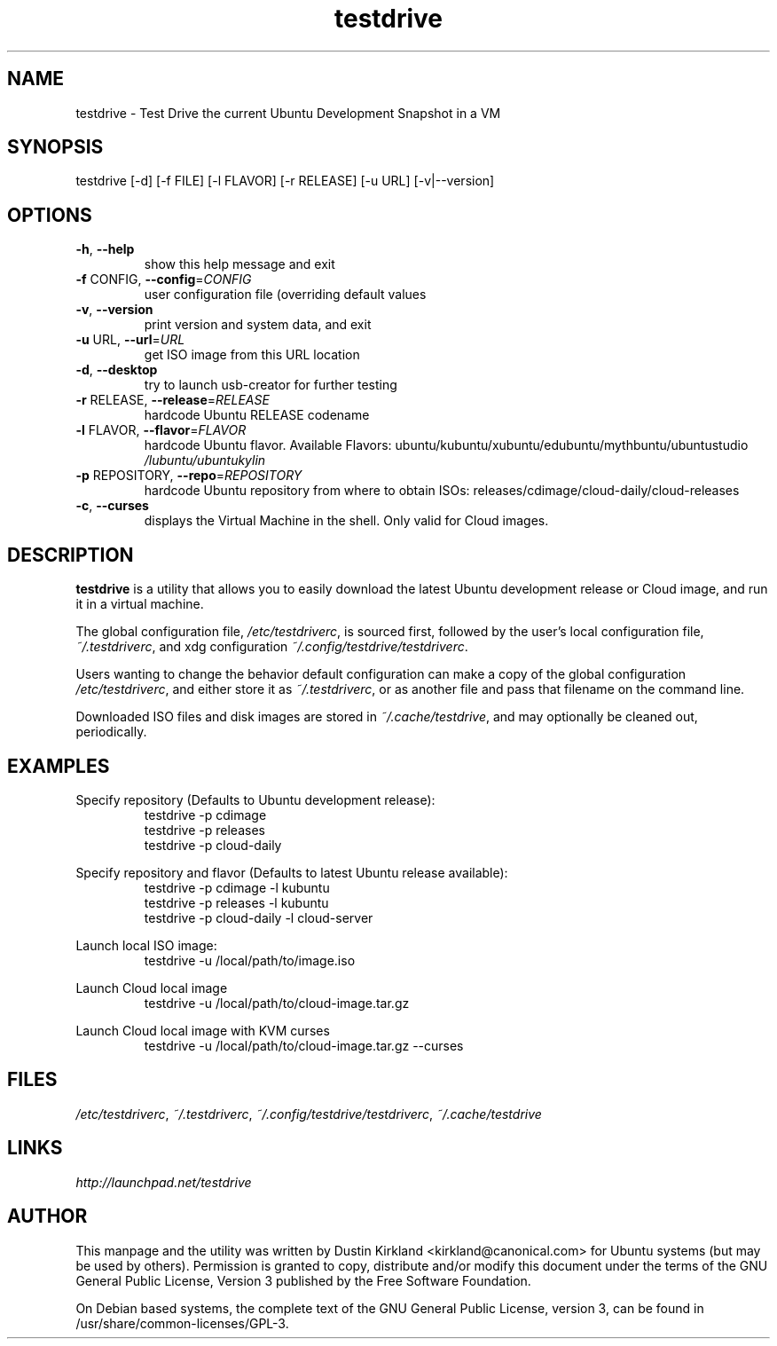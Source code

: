 .TH testdrive 1 "17 Nov 2013" testdrive "testdrive"
.SH NAME
testdrive \- Test Drive the current Ubuntu Development Snapshot in a VM

.SH SYNOPSIS
testdrive [\-d] [\-f FILE] [\-l FLAVOR] [\-r RELEASE] [\-u URL] [\-v|\-\-version]

.SH OPTIONS
.TP
\fB\-h\fR, \fB\-\-help\fR
show this help message and exit
.TP
\fB\-f\fR CONFIG, \fB\-\-config\fR=\fICONFIG\fR
user configuration file (overriding default values
.TP
\fB\-v\fR, \fB\-\-version\fR
print version and system data, and exit
.TP
\fB\-u\fR URL, \fB\-\-url\fR=\fIURL\fR
get ISO image from this URL location
.TP
\fB\-d\fR, \fB\-\-desktop\fR
try to launch usb\-creator for further testing
.TP
\fB\-r\fR RELEASE, \fB\-\-release\fR=\fIRELEASE\fR
hardcode Ubuntu RELEASE codename
.TP
\fB\-l\fR FLAVOR, \fB\-\-flavor\fR=\fIFLAVOR\fR
hardcode Ubuntu flavor. Available Flavors:
ubuntu/kubuntu/xubuntu/edubuntu/mythbuntu/ubuntustudio
\fI/lubuntu/ubuntukylin\fP
.TP
\fB\-p\fR REPOSITORY, \fB\-\-repo\fR=\fIREPOSITORY\fR
hardcode Ubuntu repository from where to obtain ISOs:
releases/cdimage/cloud\-daily/cloud\-releases
.TP
\fB\-c\fR, \fB\-\-curses\fR
displays the Virtual Machine in the shell. Only valid
for Cloud images.

.SH DESCRIPTION
\fBtestdrive\fP is a utility that allows you to easily download the latest Ubuntu development release or Cloud image, and run it in a virtual machine.

The global configuration file, \fI/etc/testdriverc\fP, is sourced first, followed by the user's local configuration file, \fI~/.testdriverc\fP, and xdg configuration \fI~/.config/testdrive/testdriverc\fP.

Users wanting to change the behavior default configuration can make a copy of the global configuration \fI/etc/testdriverc\fP, and either store it as \fI~/.testdriverc\fP, or as another file and pass that filename on the command line.

Downloaded ISO files and disk images are stored in \fI~/.cache/testdrive\fP, and may optionally be cleaned out, periodically.

.SH EXAMPLES
Specify repository (Defaults to Ubuntu development release):
.RS
testdrive \-p cdimage
.RE
.RS
testdrive \-p releases
.RE
.RS
testdrive \-p cloud-daily
.RE

Specify repository and flavor (Defaults to latest Ubuntu release available):
.RS
testdrive \-p cdimage \-l kubuntu
.RE
.RS
testdrive \-p releases \-l kubuntu
.RE
.RS
testdrive \-p cloud-daily \-l cloud-server
.RE

Launch local ISO image:
.RS
testdrive \-u /local/path/to/image.iso
.RE

Launch Cloud local image
.RS
testdrive \-u /local/path/to/cloud-image.tar.gz
.RE

Launch Cloud local image with KVM curses
.RS
testdrive \-u /local/path/to/cloud-image.tar.gz \-\-curses
.RE

.SH FILES
\fI/etc/testdriverc\fP, \fI~/.testdriverc\fP, \fI~/.config/testdrive/testdriverc\fP, \fI~/.cache/testdrive\fP

.SH LINKS
.TP
\fIhttp://launchpad.net/testdrive\fP
.PD

.SH AUTHOR
This manpage and the utility was written by Dustin Kirkland <kirkland@canonical.com> for Ubuntu systems (but may be used by others).  Permission is granted to copy, distribute and/or modify this document under the terms of the GNU General Public License, Version 3 published by the Free Software Foundation.

On Debian based systems, the complete text of the GNU General Public License, version 3, can be found in /usr/share/common-licenses/GPL-3.
